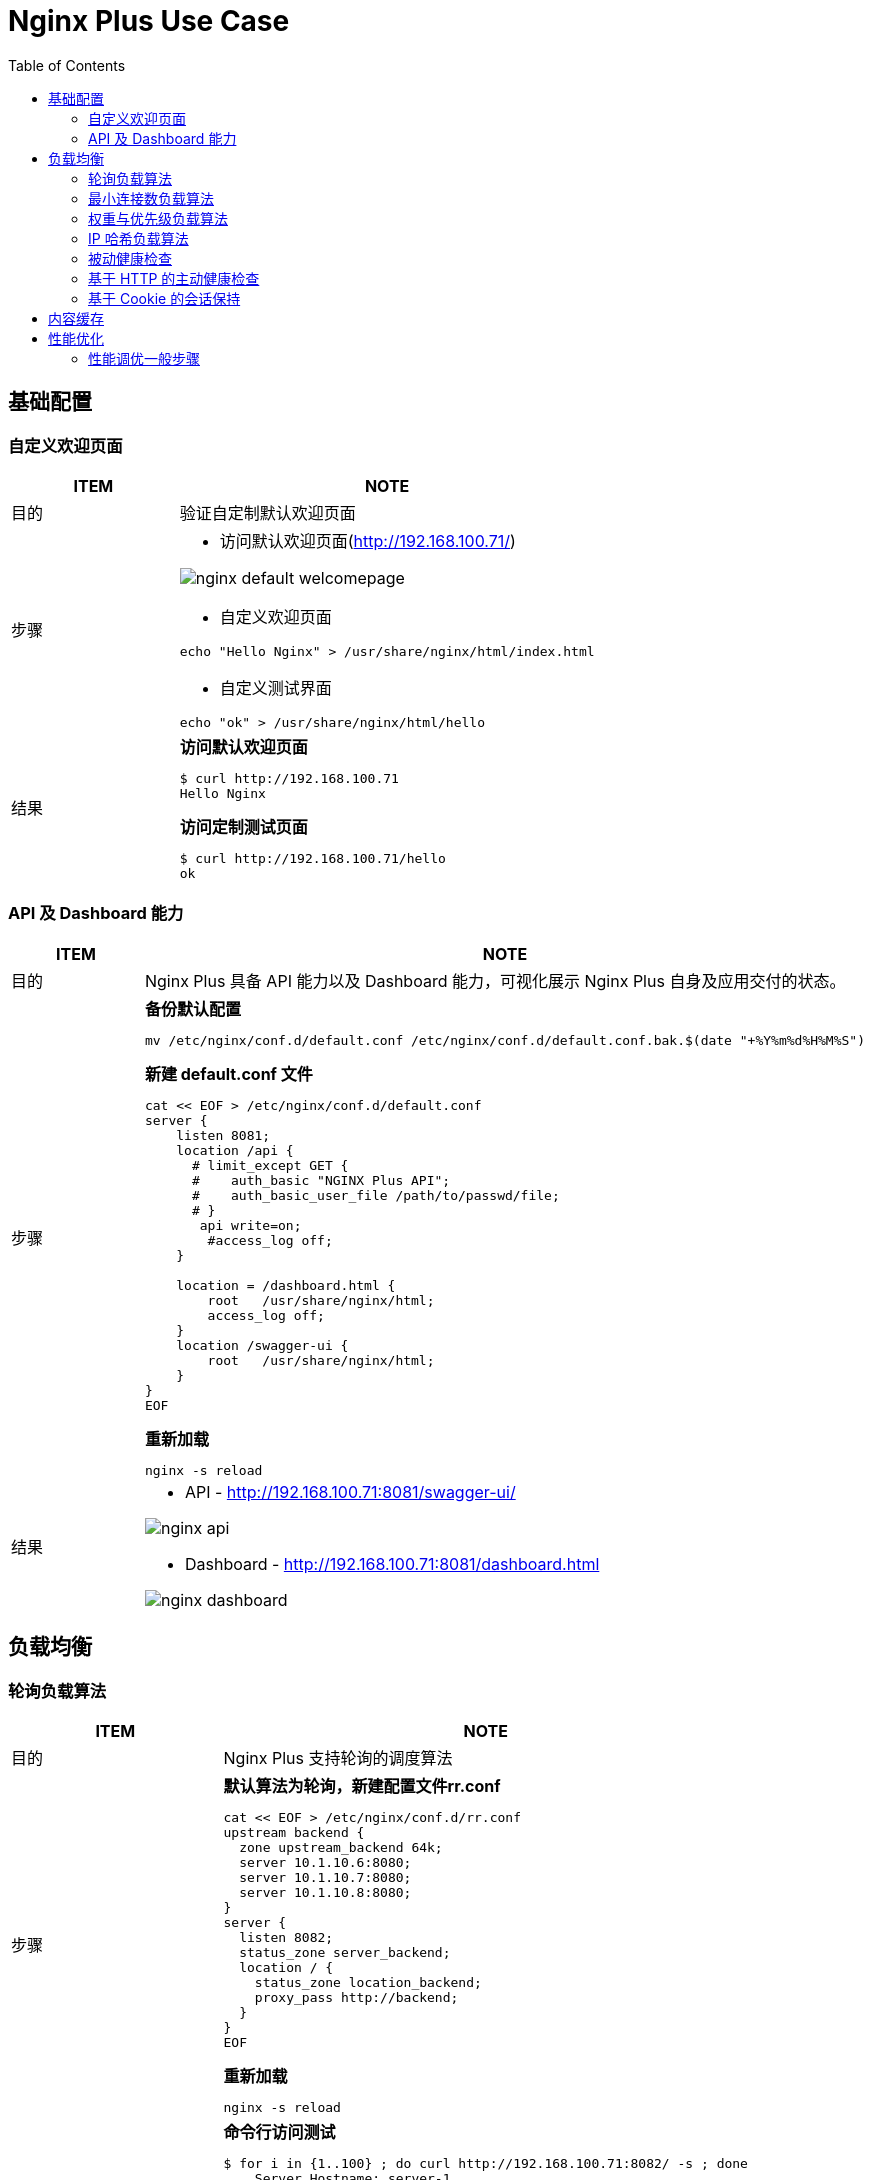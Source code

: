 = Nginx Plus Use Case
:toc: manual

== 基础配置

=== 自定义欢迎页面

[cols="2,5a"]
|===
|ITEM |NOTE

|目的
|验证自定制默认欢迎页面

|步骤
|
* 访问默认欢迎页面(http://192.168.100.71/)

image:img/nginx-default-welcomepage.png[]

* 自定义欢迎页面

----
echo "Hello Nginx" > /usr/share/nginx/html/index.html
----

* 自定义测试界面

----
echo "ok" > /usr/share/nginx/html/hello
----

|结果
|

[source, bash]
.*访问默认欢迎页面*
----
$ curl http://192.168.100.71
Hello Nginx
----

[source, bash]
.*访问定制测试页面*
----
$ curl http://192.168.100.71/hello
ok
----
|===

=== API 及 Dashboard 能力

[cols="2,5a"]
|===
|ITEM |NOTE

|目的
|Nginx Plus 具备 API 能力以及 Dashboard 能力，可视化展示 Nginx Plus 自身及应用交付的状态。

|步骤
|
[source, bash]
.*备份默认配置*
----
mv /etc/nginx/conf.d/default.conf /etc/nginx/conf.d/default.conf.bak.$(date "+%Y%m%d%H%M%S")
----

[source, bash]
.*新建 default.conf 文件*
----
cat << EOF > /etc/nginx/conf.d/default.conf
server {
    listen 8081;
    location /api {
      # limit_except GET {
      #    auth_basic "NGINX Plus API";
      #    auth_basic_user_file /path/to/passwd/file;
      # }
       api write=on;
        #access_log off;
    }

    location = /dashboard.html {
        root   /usr/share/nginx/html;
        access_log off;
    }
    location /swagger-ui {
        root   /usr/share/nginx/html;
    }
}
EOF
----

[source, bash]
.*重新加载*
----
nginx -s reload
----

|结果
|
* API - http://192.168.100.71:8081/swagger-ui/

image:img/nginx-api.png[]

* Dashboard - http://192.168.100.71:8081/dashboard.html

image:img/nginx-dashboard.png[]
|===

== 负载均衡

=== 轮询负载算法

[cols="2,5a"]
|===
|ITEM |NOTE

|目的
|Nginx Plus 支持轮询的调度算法

|步骤
|
[source, bash]
.*默认算法为轮询，新建配置文件rr.conf*
----
cat << EOF > /etc/nginx/conf.d/rr.conf
upstream backend {
  zone upstream_backend 64k;
  server 10.1.10.6:8080;
  server 10.1.10.7:8080;
  server 10.1.10.8:8080;
}
server {
  listen 8082;
  status_zone server_backend;
  location / {
    status_zone location_backend;
    proxy_pass http://backend;
  }
}
EOF
----

[source, bash]
.*重新加载*
----
nginx -s reload
----

|结果
|

[source, bash]
.*命令行访问测试*
----
$ for i in {1..100} ; do curl http://192.168.100.71:8082/ -s ; done
    Server Hostname: server-1
    Server Hostname: server-2
    Server Hostname: server-3
    Server Hostname: server-1
    Server Hostname: server-2
    Server Hostname: server-3
----

*Dashboard 上查看统计数据*

image:img/nginx-lb-rr.png[]

|===

=== 最小连接数负载算法

[cols="2,5a"]
|===
|ITEM |NOTE

|目的
|Nginx Plus 支持最小连接数的调度算法

|步骤
|
[source, bash]
.*新建配置文件 least.conf*
----
cat << EOF > /etc/nginx/conf.d/least.conf
upstream backendLeast {
  zone upstream_backend 64k;
  least_conn;
  server 10.1.10.6:8080;
  server 10.1.10.7:8080;
  server 10.1.10.8:8080;
}
server {
  listen 8083;
  status_zone server_backend;
  location / {
    status_zone location_backend;
    proxy_pass http://backendLeast;
  }
}
EOF
----

[source, bash]
.*重新加载*
----
nginx -s reload
---- 

|结果
|

[source, bash]
.*命令行访问测试*
----
$ for i in {1..100} ; do curl http://192.168.100.71:8083/ -s ; done
    Server Hostname: server-1
    Server Hostname: server-2
    Server Hostname: server-3
    Server Hostname: server-1
    Server Hostname: server-2
    Server Hostname: server-3
----

*Dashboard 上查看统计数据*

image:img/nginx-lb-least.png[]

|===

=== 权重与优先级负载算法

[cols="2,5a"]
|===
|ITEM |NOTE

|目的
|Nginx Plus 支持权重优先级的调度算法

|步骤
|
[source, bash]
.*新建配置文件 weight.conf*
----
cat << EOF > /etc/nginx/conf.d/weight.conf
upstream backendWeight {
  zone upstream_backend 64k;
  server 10.1.10.6:8080 weight=5;
  server 10.1.10.7:8080 weight=2;
  server 10.1.10.8:8080 backup;
}
server { 
  listen 8084;
  status_zone server_backend;
  location / {
    status_zone location_backend;
    proxy_pass http://backendWeight;
  }
}
EOF
----

[source, bash]
.*重新加载*
----
nginx -s reload
----
|结果
|
[source, bash]
.*命令行访问测试*
----
$ for i in {1..100} ; do curl http://192.168.100.71:8084/ -s ; done
    Server Hostname: server-1
    Server Hostname: server-2
    Server Hostname: server-1
    Server Hostname: server-1
    Server Hostname: server-1
    Server Hostname: server-2
    Server Hostname: server-1
    Server Hostname: server-1
----

*Dashboard 上查看统计数据*

image:img/nginx-lb-weight.png[]

|===

=== IP 哈希负载算法

[cols="2,5a"]
|===
|ITEM |NOTE

|目的
|Nginx Plus 支持 IP 哈希调度算法

|步骤
|
[source, bash]
.*新建配置文件 iphash.conf*
----
cat << EOF > /etc/nginx/conf.d/iphash.conf
upstream backendIPHash {
  zone upstream_backend 64k;
  ip_hash;
  server 10.1.10.6:8080 ;
  server 10.1.10.7:8080 ;
  server 10.1.10.8:8080 down;
}
server {
  listen 8085;
  status_zone server_backend;
  location / {
    status_zone location_backend;
    proxy_pass http://backendIPHash;
  }
}
EOF
----

[source, bash]
.*重新加载*
----
nginx -s reload
----

|结果
|
[source, bash]
.*命令行访问测试*
----
$ for i in {1..100} ; do curl http://192.168.100.71:8085/ -s ; done
    Server Hostname: server-2
    Server Hostname: server-2
    Server Hostname: server-2
    Server Hostname: server-2
    Server Hostname: server-2
    Server Hostname: server-2
    Server Hostname: server-2
----

*Dashboard 上查看统计数据*

image:img/nginx-lb-iphash.png[]
|===

=== 被动健康检查

[cols="2,5a"]
|===
|ITEM |NOTE

|目的
|Nginx Plus 支持被动的健康检查

|步骤
|
[source, bash]
.*新建配置文件 health.conf*
----
cat << EOF > /etc/nginx/conf.d/health.conf
upstream backendHealth {
  zone upstream_backend 64k;
  server 10.1.10.6:8080 max_fails=3 fail_timeout=30s;
  server 10.1.10.7:8080 max_fails=3 fail_timeout=30s;
  server 10.1.10.8:8080 max_fails=3 fail_timeout=30s;
}
server {
  listen 8086;
  status_zone server_backend;
  location / {
    status_zone location_backend;
    proxy_pass http://backendHealth;
  }
}
EOF
----

[source, bash]
.*重新加载*
----
nginx -s reload
----

*关闭服务 10.1.10.8:8080*

|结果
|
[source, bash]
.*命令行访问测试*
----
$ for i in {1..100} ; do curl http://192.168.100.71:8086/ -s  ; done
    Server Hostname: server-1
    Server Hostname: server-2
    Server Hostname: server-1
    Server Hostname: server-2
    Server Hostname: server-1
    Server Hostname: server-2
----

*Dashboard 上查看统计数据*

image:img/nginx-lb-health.png[]

|===

=== 基于 HTTP 的主动健康检查

[cols="2,5a"]
|===
|ITEM |NOTE

|目的
|Nginx Plus 支持基于 HTTP 的主动健康检查

|步骤
|
[source, bash]
.*新建配置文件 healthHTTP.conf*
----
cat << EOF > /etc/nginx/conf.d/healthHTTP.conf
upstream backendHelthHTTP {
  zone upstream_backend 64k;
  server 10.1.10.6:8080 ;
  server 10.1.10.7:8080 ;
  server 10.1.10.8:8080 ;
}

match server_ok {
  status 200-399;
  body ~ "ok";
}

server {
  listen 8087;
  status_zone server_backend;
  location / {
    status_zone location_backend;
    proxy_pass http://backendHelthHTTP;
    health_check uri=/health match=server_ok interval=10 fails=3 passes=1;
  }
}
EOF
----

[source, bash]
.*重新加载*
----
nginx -s reload
----

*关闭服务 10.1.10.8:8080*

|结果
|

* 等待 30 秒后，在 Dashboard 上查看统计数据

image:img/nginx-lb-health-http.png[]

* 启动服务 10.1.10.8:8080

* 等待 10 秒左右，在 Dashboard 上查看统计数据

image:img/nginx-lb-health-http-recover.png[]

|===

=== 基于 Cookie 的会话保持

[cols="2,5a"]
|===
|ITEM |NOTE

|目的
|Nginx Plus 支持基于 Cookie 的会话保持

|步骤
|
[source, bash]
.*新建配置文件 persisCookie.conf*
----
cat << EOF > /etc/nginx/conf.d/persisCookie.conf
upstream backendCookie {
  zone upstream_backend 64k;
  server 10.1.10.6:8080 ;
  server 10.1.10.7:8080 ;
  server 10.1.10.8:8080 ;
  sticky cookie srv_id expires=1h path=/;
}

server {
  listen 8088;
  status_zone server_backend;
  location / { 
    status_zone location_backend;
    proxy_pass http://backendCookie;
    health_check interval=10 fails=3 passes=1;
  }
}
EOF
----

[source, bash]
.*重新加载*
----
nginx -s reload
----

|结果
|

* 浏览器访问服务多次，验证会话保持能力，及查看HTTP头中 srv_id Cookie

image:img/nginx-lb-persist-cookie.png[]

* 在 Dashboard 上查看统计数据

image:img/nginx-lb-persist-cookie-db.png[]

|===

== 内容缓存

[cols="2,5a"]
|===
|ITEM |NOTE

|目的
|Nginx Plug 内容缓存能力

|步骤
|
[source, bash]
.*新建 cache.conf 文件*
----
cat << EOF > /etc/nginx/conf.d/cache.conf
EOF
----

[source, bash]
.*重新加载*
----
nginx -s reload
----

|结果
|

|===

== 性能优化

=== 性能调优一般步骤

[cols="5a,5a"]
|===
|ITEM |NOTE

|目的
|本部分验证性能调优的一般步骤，以及不同步骤对 Nginx 性能的影响。

验证拓扑如下：

* 客户端：wrk软件
* 反向代理：性能优化对象
* Web端：NGINX

以上所有节点规格都是 2C 4G。

|OS 参数调优
|link:file/proc.bash[资源限制设定]

|默认配置性能
|
[source, bash]
.*配置备份*
----
mv /etc/nginx/nginx.conf /etc/nginx/nginx.conf.bak.$(date "+%Y%m%d%H%M%S")
----

[source, bash]
.*默认配置文件 /etc/nginx/nginx.conf*
----
user  nginx;
worker_processes  1;

error_log  /var/log/nginx/error.log notice;
pid        /var/run/nginx.pid;


events {
    worker_connections  1024;
}


http {
    include       /etc/nginx/mime.types;
    default_type  application/octet-stream;

    log_format  main  '$remote_addr - $remote_user [$time_local] "$request" '
                      '$status $body_bytes_sent "$http_referer" '
                      '"$http_user_agent" "$http_x_forwarded_for"';

    access_log  /var/log/nginx/access.log  main;

    sendfile        on;

    keepalive_timeout  65;


    include /etc/nginx/conf.d/*.conf;
}
----

[source, bash]
.*Server 配置*
----
cat << EOF > /etc/nginx/conf.d/app.conf
upstream webserver {
  zone upstream_backend 64k;
  server 192.168.71.210:80;
}


server {
  listen 9082;
  status_zone server_backend;
  location / {
    status_zone location_backend;
    proxy_pass http://webserver;
  }
}
EOF
----

[source, bash]
.*WRK 结果*
----
$ wrk -t4 -c800 -d120s http://192.168.71.211:9082
Running 2m test @ http://192.168.71.211:9082
  4 threads and 800 connections
  Thread Stats   Avg      Stdev     Max   +/- Stdev
    Latency   161.53ms  298.21ms   2.00s    86.69%
    Req/Sec     2.58k   502.22     6.53k    74.94%
  1230598 requests in 2.00m, 0.97GB read
  Socket errors: connect 0, read 49589, write 0, timeout 1933
Requests/sec:  10249.33
Transfer/sec:      8.31MB
----

*Dashboard UI 上统计信息*

image:img/nginx-perf-1.serverZone.png[]

|优化连接数限制
|

[source, bash]
.*修改 worker_connections 从默认 1024 到 10000*
----
user  nginx;
worker_processes  1;

worker_rlimit_nofile 30000;

error_log  /var/log/nginx/error.log notice;
pid        /var/run/nginx.pid;


events {
    worker_connections  100000;
}
----

[source, bash]
.*WRK 测试结果*
----
$ wrk -t4 -c800 -d120s http://192.168.71.211:9082
Running 2m test @ http://192.168.71.211:9082
  4 threads and 800 connections
  Thread Stats   Avg      Stdev     Max   +/- Stdev
    Latency   177.90ms  294.22ms   2.00s    85.21%
    Req/Sec     2.58k   585.26     6.92k    76.87%
  1231828 requests in 2.00m, 0.98GB read
  Socket errors: connect 0, read 0, write 0, timeout 1255
Requests/sec:  10262.24
Transfer/sec:      8.32MB
----

|优化 worker 数量 
|

[source, bash]
.*修改 worker_processes 从 1 到 auto*
----
user  nginx;
worker_processes  auto;

worker_rlimit_nofile 30000;

error_log  /var/log/nginx/error.log notice;
pid        /var/run/nginx.pid;


events {
    worker_connections  100000;
}
----

[source, bash]
.*WRK 测试结果*
----
$ wrk -t4 -c800 -d120s http://192.168.71.211:9082
Running 2m test @ http://192.168.71.211:9082
  4 threads and 800 connections
  Thread Stats   Avg      Stdev     Max   +/- Stdev
    Latency   233.65ms  343.01ms   1.83s    80.99%
    Req/Sec     3.43k   613.32     6.02k    70.40%
  1637802 requests in 2.00m, 1.30GB read
  Socket errors: connect 0, read 0, write 0, timeout 4351
Requests/sec:  13643.47
Transfer/sec:     11.06MB
----

|连接复用
|
[source, bash]
.*配置连接复用*
----
upstream webserver {
  zone upstream_backend 64k;
  server 192.168.71.210:80;
  keepalive 128;
}

server {
  listen 9082;
  status_zone server_backend;
  location / {
    status_zone location_backend;
    proxy_pass http://webserver;
    proxy_http_version 1.1;
    proxy_set_header Connection "";
  }
}
----

[source, bash]
.*WRK 测试结果*
----
wrk -t4 -c800 -d120s http://192.168.71.211:9082
Running 2m test @ http://192.168.71.211:9082
  4 threads and 800 connections
  Thread Stats   Avg      Stdev     Max   +/- Stdev
    Latency   103.88ms  285.25ms   2.00s    90.34%
    Req/Sec     5.82k     1.25k   14.52k    69.75%
  2779426 requests in 2.00m, 2.20GB read
  Socket errors: connect 0, read 0, write 0, timeout 6382
  Non-2xx or 3xx responses: 249
Requests/sec:  23155.66
Transfer/sec:     18.77MB
----

|CPU亲和及worker优先级
|
[source, bash]
.*配置*
----
user  nginx;
worker_processes  2;
worker_cpu_affinity 0101 1010;

worker_rlimit_nofile 30000;

error_log  /var/log/nginx/error.log notice;
pid        /var/run/nginx.pid;
worker_priority -20;
----

[source, bash]
.*WRK 测试结果*
----
wrk -t4 -c800 -d120s http://192.168.71.211:9082
Running 2m test @ http://192.168.71.211:9082
  4 threads and 800 connections
  Thread Stats   Avg      Stdev     Max   +/- Stdev
    Latency    97.73ms  277.42ms   2.00s    90.52%
    Req/Sec     5.01k     1.46k   15.75k    78.92%
  2391712 requests in 2.00m, 1.89GB read
  Socket errors: connect 0, read 0, write 0, timeout 5774
  Non-2xx or 3xx responses: 446
Requests/sec:  19924.37
Transfer/sec:     16.15MB
----

|日志缓存 
|
[source, bash]
.*配置*
----
http {
    include       /etc/nginx/mime.types;
    default_type  application/octet-stream;

    log_format  main  '$remote_addr - $remote_user [$time_local] "$request" '
                      '$status $body_bytes_sent "$http_referer" '
                      '"$http_user_agent" "$http_x_forwarded_for"';

    access_log  /var/log/nginx/access.log  main buffer=1m;
----

[source, bash]
.*WRK 测试结果*
----
wrk -t4 -c800 -d120s http://192.168.71.211:9082
Running 2m test @ http://192.168.71.211:9082
  4 threads and 800 connections
  Thread Stats   Avg      Stdev     Max   +/- Stdev
    Latency   101.26ms  281.45ms   2.00s    90.36%
    Req/Sec     5.69k     1.36k   18.52k    73.07%
  2716274 requests in 2.00m, 2.15GB read
  Socket errors: connect 0, read 0, write 0, timeout 6294
  Non-2xx or 3xx responses: 460
Requests/sec:  22617.47
Transfer/sec:     18.33MB
----

|Cache
|
[source, bash]
.*配置*
----
upstream webserver {
  zone upstream_backend 64k;
  server 192.168.71.210:80;
  keepalive 128;
}

proxy_cache_path /tmp/cache keys_zone=mycache:10m inactive=60m;

server {
  listen 9082;
  status_zone server_backend;
  location / {
    status_zone location_backend;
    proxy_pass http://webserver;
    proxy_http_version 1.1;
    proxy_set_header Connection "";
    proxy_cache_key $host:$server_port$request_uri;
    proxy_cache_valid 200 304 1h;
    proxy_cache mycache;
  }
}
----

[source, bash]
.*WRK 测试结果*
----
wrk -t4 -c800 -d120s http://192.168.71.211:9082
Running 2m test @ http://192.168.71.211:9082
  4 threads and 800 connections
  Thread Stats   Avg      Stdev     Max   +/- Stdev
    Latency    40.12ms  127.31ms   1.95s    91.85%
    Req/Sec    12.16k     2.64k   27.87k    75.58%
  5806262 requests in 2.00m, 4.60GB read
  Socket errors: connect 0, read 189, write 0, timeout 275
Requests/sec:  48372.99
Transfer/sec:     39.21MB
----

|===


[cols="2,5a"]
|===
|ITEM |NOTE

|目的
|

|步骤
|

|结果
|

|===

[cols="2,5a"]
|===
|ITEM |NOTE

|目的
|

|步骤
|

|结果
|

|===


[cols="2,5a"]
|===
|ITEM |NOTE

|目的
|

|步骤
|

|结果
|

|===

[cols="2,5a"]
|===
|ITEM |NOTE

|目的
|

|步骤
|

|结果
|

|===


[cols="2,5a"]
|===
|ITEM |NOTE

|目的
|

|步骤
|

|结果
|

|===

[cols="2,5a"]
|===
|ITEM |NOTE

|目的
|

|步骤
|

|结果
|

|===


[cols="2,5a"]
|===
|ITEM |NOTE

|目的
|

|步骤
|

|结果
|

|===


[source,bash]
.**
----

----

